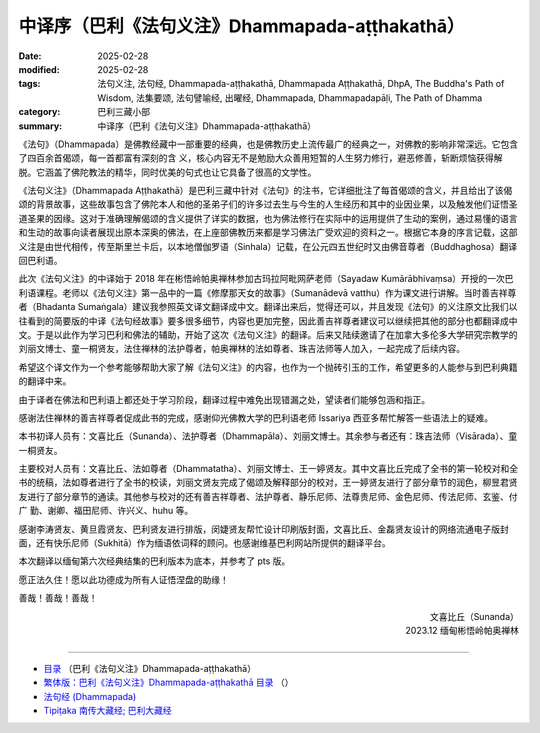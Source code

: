 中译序（巴利《法句义注》Dhammapada-aṭṭhakathā）
##################################################

:date: 2025-02-28
:modified: 2025-02-28
:tags: 法句义注, 法句经, Dhammapada-aṭṭhakathā, Dhammapada Aṭṭhakathā, DhpA, The Buddha's Path of Wisdom, 法集要颂, 法句譬喻经, 出曜经, Dhammapada, Dhammapadapāḷi, The Path of Dhamma
:category: 巴利三藏小部
:summary: 中译序（巴利《法句义注》Dhammapada-aṭṭhakathā）

《法句》（Dhammapada）是佛教经藏中一部重要的经典，也是佛教历史上流传最广的经典之一，对佛教的影响非常深远。它包含了四百余首偈颂，每一首都富有深刻的含 义，核心内容无不是勉励大众善用短暂的人生努力修行，避恶修善，斩断烦恼获得解脱。它涵盖了佛陀教法的精华，同时优美的句式也让它具备了很高的文学性。

《法句义注》（Dhammapada Aṭṭhakathā）是巴利三藏中针对《法句》的注书，它详细批注了每首偈颂的含义，并且给出了该偈颂的背景故事，这些故事包含了佛陀本人和他的圣弟子们的许多过去生与今生的人生经历和其中的业因业果，以及触发他们证悟圣道圣果的因缘。这对于准确理解偈颂的含义提供了详实的数据，也为佛法修行在实际中的运用提供了生动的案例，通过易懂的语言和生动的故事向读者展现出原本深奥的佛法，在上座部佛教历来都是学习佛法广受欢迎的资料之一。根据它本身的序言记载，这部义注是由世代相传，传至斯里兰卡后，以本地僧伽罗语（Sinhala）记载，在公元四五世纪时又由佛音尊者（Buddhaghosa）翻译回巴利语。

此次《法句义注》的中译始于 2018 年在彬悟岭帕奥禅林参加古玛拉阿毗网萨老师（Sayadaw Kumārābhivaṃsa）开授的一次巴利语课程。老师以《法句义注》第一品中的一篇《修摩那天女的故事》（Sumanādevā vatthu）作为课文进行讲解。当时善吉祥尊者（Bhadanta Sumaṅgala）建议我参照英文译文翻译成中文。翻译出来后，觉得还可以，并且发现《法句》的义注原文比我们以往看到的简要版的中译《法句经故事》要多很多细节，内容也更加完整，因此善吉祥尊者建议可以继续把其他的部分也都翻译成中文。于是以此作为学习巴利和佛法的辅助，开始了这次《法句义注》的翻译。后来又陆续邀请了在加拿大多伦多大学研究宗教学的刘丽文博士、童一桐贤友，法住禅林的法护尊者，帕奥禅林的法如尊者、珠吉法师等人加入，一起完成了后续内容。

希望这个译文作为一个参考能够帮助大家了解《法句义注》的内容，也作为一个抛砖引玉的工作，希望更多的人能参与到巴利典籍的翻译中来。

由于译者在佛法和巴利语上都还处于学习阶段，翻译过程中难免出现错漏之处，望读者们能够包涵和指正。

感谢法住禅林的善吉祥尊者促成此书的完成，感谢仰光佛教大学的巴利语老师 Issariya 西亚多帮忙解答一些语法上的疑难。

本书初译人员有：文喜比丘（Sunanda）、法护尊者（Dhammapāla）、刘丽文博士。其余参与者还有：珠吉法师（Visārada）、童一桐贤友。

主要校对人员有：文喜比丘、法如尊者（Dhammatatha）、刘丽文博士、王一婷贤友。其中文喜比丘完成了全书的第一轮校对和全书的统稿，法如尊者进行了全书的校读，刘丽文贤友完成了偈颂及解释部分的校对，王一婷贤友进行了部分章节的润色，柳昱君贤友进行了部分章节的通读。其他参与校对的还有善吉祥尊者、法护尊者、静乐尼师、法尊贵尼师、金色尼师、传法尼师、玄鉴、付广 勤、谢卿、福田尼师、许兴义、huhu 等。

感谢李涛贤友、黄旦霞贤友、巴利贤友进行排版，闵婕贤友帮忙设计印刷版封面，文喜比丘、金磊贤友设计的网络流通电子版封面，还有快乐尼师（Sukhitā）作为缅语依词释的顾问。也感谢维基巴利网站所提供的翻译平台。

本次翻译以缅甸第六次经典结集的巴利版本为底本，并参考了 pts 版。

愿正法久住！愿以此功德成为所有人证悟涅盘的助缘！

善哉！善哉！善哉！

.. container:: align-right

  | 文喜比丘（Sunanda）
  | 2023.12 缅甸彬悟岭帕奥禅林
  | 

----

- `目录 <{filename}dhpA-smpl-content%zh.rst>`_ （巴利《法句义注》Dhammapada-aṭṭhakathā）

- `繁体版：巴利《法句义注》Dhammapada-aṭṭhakathā 目录 <{filename}../dhpA-content%zh.rst>`_ （）

- `法句经 (Dhammapada) <{filename}../../dhp%zh.rst>`__

- `Tipiṭaka 南传大藏经; 巴利大藏经 <{filename}/articles/tipitaka/tipitaka%zh.rst>`__

..
  2025-02-28 create rst
